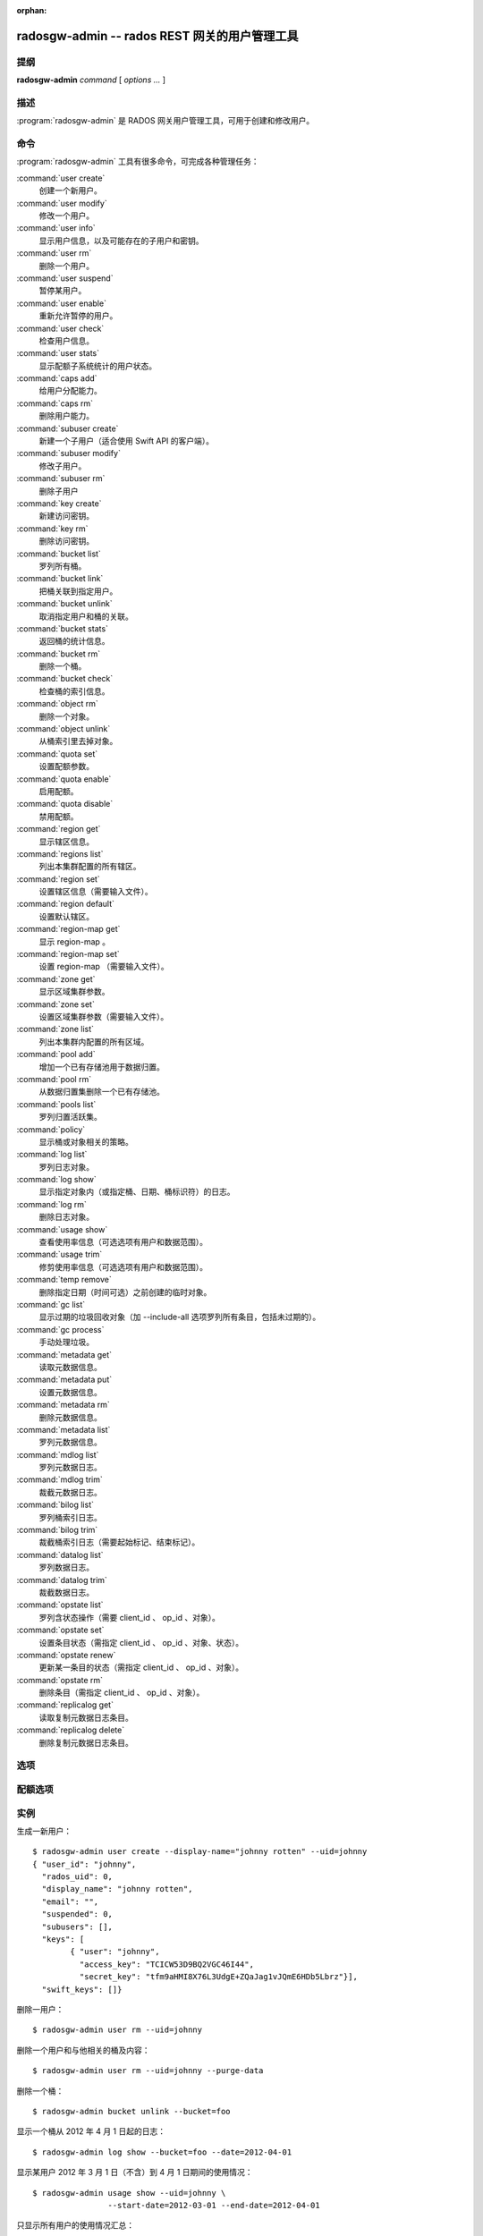 :orphan:

================================================
 radosgw-admin -- rados REST 网关的用户管理工具
================================================

.. program:: radosgw-admin

提纲
====

| **radosgw-admin** *command* [ *options* *...* ]


描述
====

:program:`radosgw-admin` 是 RADOS 网关用户管理工具，可用于创建和修改用户。


命令
====

:program:`radosgw-admin` 工具有很多命令，可完成各种管理任务：

:command:`user create`
  创建一个新用户。

:command:`user modify`
  修改一个用户。

:command:`user info`
  显示用户信息，以及可能存在的子用户和密钥。

:command:`user rm`
  删除一个用户。

:command:`user suspend`
  暂停某用户。

:command:`user enable`
  重新允许暂停的用户。

:command:`user check`
  检查用户信息。

:command:`user stats`
  显示配额子系统统计的用户状态。

:command:`caps add`
  给用户分配能力。

:command:`caps rm`
  删除用户能力。

:command:`subuser create`
  新建一个子用户（适合使用 Swift API 的客户端）。

:command:`subuser modify`
  修改子用户。

:command:`subuser rm`
  删除子用户

:command:`key create`
  新建访问密钥。

:command:`key rm`
  删除访问密钥。

:command:`bucket list`
  罗列所有桶。

:command:`bucket link`
  把桶关联到指定用户。

:command:`bucket unlink`
  取消指定用户和桶的关联。

:command:`bucket stats`
  返回桶的统计信息。

:command:`bucket rm`
  删除一个桶。

:command:`bucket check`
  检查桶的索引信息。

:command:`object rm`
  删除一个对象。

:command:`object unlink`
  从桶索引里去掉对象。

:command:`quota set`
  设置配额参数。

:command:`quota enable`
  启用配额。

:command:`quota disable`
  禁用配额。

:command:`region get`
  显示辖区信息。

:command:`regions list`
  列出本集群配置的所有辖区。

:command:`region set`
  设置辖区信息（需要输入文件）。

:command:`region default`
  设置默认辖区。

:command:`region-map get`
  显示 region-map 。

:command:`region-map set`
  设置 region-map （需要输入文件）。

:command:`zone get`
  显示区域集群参数。

:command:`zone set`
  设置区域集群参数（需要输入文件）。

:command:`zone list`
  列出本集群内配置的所有区域。

:command:`pool add`
  增加一个已有存储池用于数据归置。

:command:`pool rm`
  从数据归置集删除一个已有存储池。

:command:`pools list`
  罗列归置活跃集。

:command:`policy`
  显示桶或对象相关的策略。

:command:`log list`
  罗列日志对象。

:command:`log show`
  显示指定对象内（或指定桶、日期、桶标识符）的日志。

:command:`log rm`
  删除日志对象。

:command:`usage show`
  查看使用率信息（可选选项有用户和数据范围）。

:command:`usage trim`
  修剪使用率信息（可选选项有用户和数据范围）。

:command:`temp remove`
  删除指定日期（时间可选）之前创建的临时对象。

:command:`gc list`
  显示过期的垃圾回收对象（加 --include-all 选项罗列所有条目，包括未过期的）。

:command:`gc process`
  手动处理垃圾。

:command:`metadata get`
  读取元数据信息。

:command:`metadata put`
  设置元数据信息。

:command:`metadata rm`
  删除元数据信息。

:command:`metadata list`
  罗列元数据信息。

:command:`mdlog list`
  罗列元数据日志。

:command:`mdlog trim`
  裁截元数据日志。

:command:`bilog list`
  罗列桶索引日志。

:command:`bilog trim`
  裁截桶索引日志（需要起始标记、结束标记）。

:command:`datalog list`
  罗列数据日志。

:command:`datalog trim`
  裁截数据日志。

:command:`opstate list`
  罗列含状态操作（需要 client_id 、 op_id 、对象）。

:command:`opstate set`
  设置条目状态（需指定 client_id 、 op_id 、对象、状态）。

:command:`opstate renew`
  更新某一条目的状态（需指定 client_id 、 op_id 、对象）。

:command:`opstate rm`
  删除条目（需指定 client_id 、 op_id 、对象）。

:command:`replicalog get`
  读取复制元数据日志条目。

:command:`replicalog delete`
  删除复制元数据日志条目。


选项
====

.. option:: -c ceph.conf, --conf=ceph.conf

   用指定的 ``ceph.conf`` 配置文件而非默认的 ``/etc/ceph/ceph.conf`` 来确定启\
   动时所需的监视器地址。

.. option:: -m monaddress[:port]

   连接到指定监视器，而非通过 ceph.conf 查询。

.. option:: --uid=uid

   radosgw 用户的 ID 。

.. option:: --subuser=<name>

   子用户名字。

.. option:: --email=email

   用户的电子邮件地址。

.. option:: --display-name=name

   配置用户的显示名称（昵称）

.. option:: --access-key=<key>

   S3 访问密钥。

.. option:: --gen-access-key

   生成随机访问密钥（给 S3 ）。

.. option:: --secret=secret

   指定密钥的密文。

.. option:: --gen-secret

   生成随机密钥。

.. option:: --key-type=<type>

   密钥类型，可用的有： swift 、 S3 。

.. option:: --temp-url-key[-2]=<key>

   临时 URL 密钥。

.. option:: --system

   给用户设置系统标识。

.. option:: --bucket=bucket

   指定桶名

.. option:: --object=object

   指定对象名

.. option:: --date=yyyy-mm-dd

   某些命令所需的日期

.. option:: --start-date=yyyy-mm-dd

   某些命令所需的起始日期

.. option:: --end-date=yyyy-mm-dd

   某些命令所需的终结日期

.. option:: --shard-id=<shard-id>

   执行 ``mdlog list`` 时为可选项。对 ``mdlog trim`` 、 \
   ``replica mdlog get/delete`` 、 ``replica datalog get/delete`` 来说是必\
   须的。

.. option:: --auth-uid=auid

   librados 认证所需的 auid 。

.. option:: --purge-data

   删除用户前先删除用户数据。

.. option:: --purge-keys

   若加了此选项，删除子用户时将一起删除其所有密钥。

.. option:: --purge-objects

   删除桶前先删除其内所有对象。

.. option:: --lazy-remove

   推迟对象尾部的删除。

.. option:: --metadata-key=<key>

   用 ``metadata get`` 检索元数据时用的密钥。

.. option:: --rgw-region=<region>

   radosgw 所在的辖区。

.. option:: --rgw-zone=<zone>

   radosgw 所在的区域。

.. option:: --fix

   除了检查桶索引，还修复它。

.. option:: --check-objects

   检查桶：根据对象的实际状态重建桶索引。

.. option:: --format=<format>

   为某些操作指定输出格式： xml 、 json 。

.. option:: --sync-stats

   ``user stats`` 的选项，收集用户的桶索引状态、并同步到用户状态。

.. option:: --show-log-entries=<flag>

   执行 ``log show`` 时，显示或不显示日志条目。

.. option:: --show-log-sum=<flag>

   执行 ``log show`` 时，显示或不显示日志汇总。

.. option:: --skip-zero-entries

   让 ``log show`` 只显示数字字段非零的日志。

.. option:: --infile

   设置时指定要读取的文件。

.. option:: --state=<state string>

   给 ``opstate set`` 命令指定状态。

.. option:: --replica-log-type

   复制日志类型（ metadata 、 data 、 bucket ），操作复制日志时需要。

.. option:: --categories=<list>

   逗号分隔的一系列类目，显示使用情况时需要。

.. option:: --caps=<caps>

   能力列表，如 "usage=read, write; user=read" 。

.. option:: --yes-i-really-mean-it

   某些特定操作需要。


配额选项
========

.. option:: --bucket

   为配额命令指定桶。

.. option:: --max-objects

   指定最大对象数（负数为禁用）。

.. option:: --max-size

   指定最大尺寸（单位为字节，负数为禁用）。

.. option:: --quota-scope

   配额有效范围（桶、用户）。


实例
====

生成一新用户： ::

        $ radosgw-admin user create --display-name="johnny rotten" --uid=johnny
        { "user_id": "johnny",
          "rados_uid": 0,
          "display_name": "johnny rotten",
          "email": "",
          "suspended": 0,
          "subusers": [],
          "keys": [
                { "user": "johnny",
                  "access_key": "TCICW53D9BQ2VGC46I44",
                  "secret_key": "tfm9aHMI8X76L3UdgE+ZQaJag1vJQmE6HDb5Lbrz"}],
          "swift_keys": []}

删除一用户： ::

        $ radosgw-admin user rm --uid=johnny
        
删除一个用户和与他相关的桶及内容： ::

        $ radosgw-admin user rm --uid=johnny --purge-data

删除一个桶： ::

        $ radosgw-admin bucket unlink --bucket=foo

显示一个桶从 2012 年 4 月 1 日起的日志： ::

        $ radosgw-admin log show --bucket=foo --date=2012-04-01

显示某用户 2012 年 3 月 1 日（不含）到 4 月 1 日期间的使用情况： ::

        $ radosgw-admin usage show --uid=johnny \
                        --start-date=2012-03-01 --end-date=2012-04-01

只显示所有用户的使用情况汇总： ::

        $ radosgw-admin usage show --show-log-entries=false

裁剪掉某用户 2012 年 4 月 1 日之前的使用信息： ::

        $ radosgw-admin usage trim --uid=johnny --end-date=2012-04-01


使用范围
========

:program:`radosgw-admin` 是 Ceph 的一部分，这是个伸缩力强、开源、分布式的\
存储系统，更多信息参见 http://ceph.com/docs 。


参考
====

:doc:`ceph <ceph>`\(8)
:doc:`radosgw <radosgw>`\(8)
